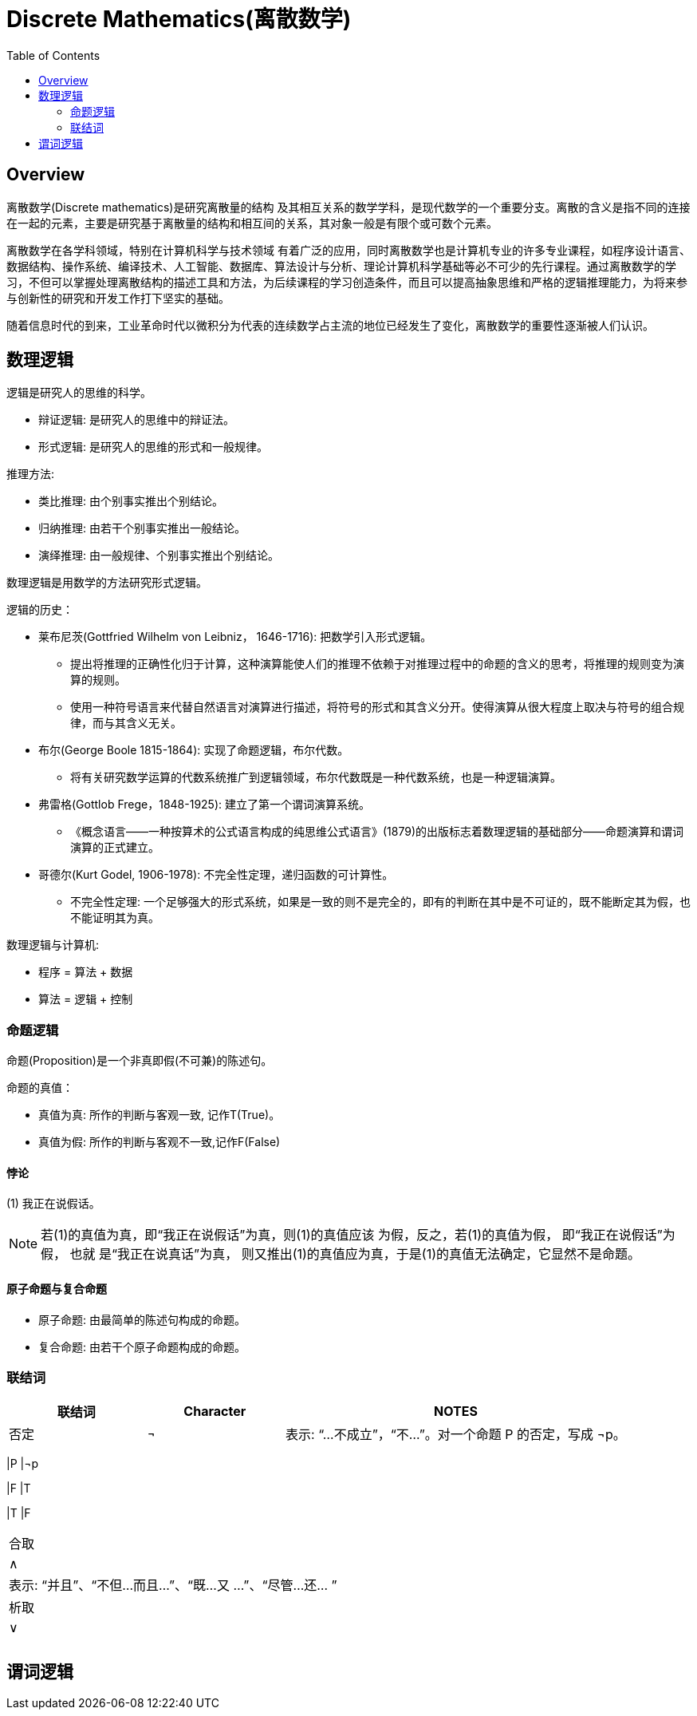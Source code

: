 = Discrete Mathematics(离散数学)
:toc: manual

== Overview

离散数学(Discrete mathematics)是研究离散量的结构 及其相互关系的数学学科，是现代数学的一个重要分支。离散的含义是指不同的连接在一起的元素，主要是研究基于离散量的结构和相互间的关系，其对象一般是有限个或可数个元素。

离散数学在各学科领域，特别在计算机科学与技术领域 有着广泛的应用，同时离散数学也是计算机专业的许多专业课程，如程序设计语言、数据结构、操作系统、编译技术、人工智能、数据库、算法设计与分析、理论计算机科学基础等必不可少的先行课程。通过离散数学的学习，不但可以掌握处理离散结构的描述工具和方法，为后续课程的学习创造条件，而且可以提高抽象思维和严格的逻辑推理能力，为将来参与创新性的研究和开发工作打下坚实的基础。

随着信息时代的到来，工业革命时代以微积分为代表的连续数学占主流的地位已经发生了变化，离散数学的重要性逐渐被人们认识。

== 数理逻辑

逻辑是研究人的思维的科学。

* 辩证逻辑: 是研究人的思维中的辩证法。
* 形式逻辑: 是研究人的思维的形式和一般规律。

推理方法:

* 类比推理: 由个别事实推出个别结论。
* 归纳推理: 由若干个别事实推出一般结论。
* 演绎推理: 由一般规律、个别事实推出个别结论。

数理逻辑是用数学的方法研究形式逻辑。

逻辑的历史：

* 莱布尼茨(Gottfried Wilhelm von Leibniz， 1646-1716): 把数学引入形式逻辑。
** 提出将推理的正确性化归于计算，这种演算能使人们的推理不依赖于对推理过程中的命题的含义的思考，将推理的规则变为演算的规则。
** 使用一种符号语言来代替自然语言对演算进行描述，将符号的形式和其含义分开。使得演算从很大程度上取决与符号的组合规律，而与其含义无关。
* 布尔(George Boole 1815-1864): 实现了命题逻辑，布尔代数。
** 将有关研究数学运算的代数系统推广到逻辑领域，布尔代数既是一种代数系统，也是一种逻辑演算。
* 弗雷格(Gottlob Frege，1848-1925): 建立了第一个谓词演算系统。
** 《概念语言——一种按算术的公式语言构成的纯思维公式语言》(1879)的出版标志着数理逻辑的基础部分——命题演算和谓词演算的正式建立。
* 哥德尔(Kurt Godel, 1906-1978): 不完全性定理，递归函数的可计算性。
** 不完全性定理: 一个足够强大的形式系统，如果是一致的则不是完全的，即有的判断在其中是不可证的，既不能断定其为假，也不能证明其为真。

数理逻辑与计算机:

* 程序 = 算法 + 数据
* 算法 = 逻辑 + 控制

=== 命题逻辑

命题(Proposition)是一个非真即假(不可兼)的陈述句。

命题的真值：

* 真值为真: 所作的判断与客观一致, 记作T(True)。
* 真值为假: 所作的判断与客观不一致,记作F(False)

==== 悖论

(1) 我正在说假话。

NOTE: 若(1)的真值为真，即“我正在说假话”为真，则(1)的真值应该 为假，反之，若(1)的真值为假， 即“我正在说假话”为假， 也就 是“我正在说真话”为真， 则又推出(1)的真值应为真，于是(1)的真值无法确定，它显然不是命题。

====  原子命题与复合命题

* 原子命题: 由最简单的陈述句构成的命题。
* 复合命题: 由若干个原子命题构成的命题。

=== 联结词

[cols="2,2,5a"]
|===
|联结词 |Character |NOTES

|否定 
|¬
|表示: “...不成立”，“不...”。对一个命题 P 的否定，写成 ¬p。

|===
|P |¬p

|F
|T

|T
|F

|===

|合取
|∧
|表示: “并且”、“不但...而且...”、“既...又 ...”、“尽管...还... ”

|析取
|∨

|
|

|=== 

== 谓词逻辑


